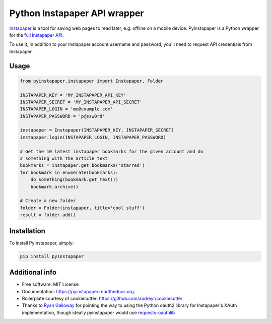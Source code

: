 ===============================
Python Instapaper API wrapper
===============================

.. image:: https://travis-ci.org/mdorn/pyinstapaper.svg
        :target: https://travis-ci.org/mdorn/pyinstapaper

.. image:: https://img.shields.io/pypi/v/pyinstapaper.svg
        :target: https://pypi.python.org/pypi/pyinstapaper


Instapaper_ is a tool for saving web pages to read later, e.g. offline on a
mobile device.  PyInstapaper is a Python wrapper for the `full Instapaper API`_.  

.. _Instapaper: https://www.instapaper.com
.. _full Instapaper API: https://www.instapaper.com/api

To use it, in addition to your Instapaper account username and password,
you'll need to request API credentials from Instapaper.

Usage
=====

.. code-block:: python

    from pyinstapaper.instapaper import Instapaper, Folder

    INSTAPAPER_KEY = 'MY_INSTAPAPER_API_KEY'
    INSTAPAPER_SECRET = 'MY_INSTAPAPER_API_SECRET'
    INSTAPAPER_LOGIN = 'me@example.com'
    INSTAPAPER_PASSWORD = 'p@ssw0rd'
    
    instapaper = Instapaper(INSTAPAPER_KEY, INSTAPAPER_SECRET)
    instapaper.login(INSTAPAPER_LOGIN, INSTAPAPER_PASSWORD)

    # Get the 10 latest instapaper bookmarks for the given account and do
    # something with the article text
    bookmarks = instapaper.get_bookmarks('starred')
    for bookmark in enumerate(bookmarks):
        do_something(bookmark.get_text())
        bookmark.archive()

    # Create a new folder
    folder = Folder(instapaper, title='cool stuff')
    result = folder.add()

Installation
============

To install PyInstapaper, simply:

.. code-block:: bash
    
    pip install pyinstapaper

Additional info
===============

* Free software: MIT License
* Documentation: https://pyinstapaper.readthedocs.org.
* Boilerplate courtesy of cookiecutter: https://github.com/audreyr/cookiecutter
* Thanks to `Ryan Galloway`_ for pointing the way to using the Python oauth2
  library for Instapaper's XAuth implementation, though ideally pyinstapaper
  would use `requests-oauthlib`_

.. _Ryan Galloway: https://github.com/rsgalloway/instapaper
.. _requests-oauthlib: https://requests-oauthlib.readthedocs.org/en/latest/
